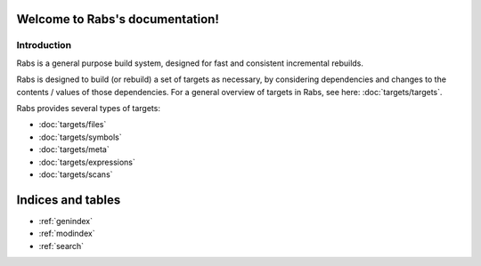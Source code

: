 .. Rabs documentation master file, created by
   sphinx-quickstart on Thu May  9 07:06:34 2019.
   You can adapt this file completely to your liking, but it should at least
   contain the root `toctree` directive.

Welcome to Rabs's documentation!
================================

Introduction
------------

Rabs is a general purpose build system, designed for fast and consistent incremental rebuilds.

Rabs is designed to build (or rebuild) a set of targets as necessary, by considering dependencies and changes to the contents / values of those dependencies.
For a general overview of targets in Rabs, see here: :doc:`targets/targets`. 

Rabs provides several types of targets: 

* :doc:`targets/files`
* :doc:`targets/symbols`
* :doc:`targets/meta`
* :doc:`targets/expressions`
* :doc:`targets/scans`


Indices and tables
==================

* :ref:`genindex`
* :ref:`modindex`
* :ref:`search`

